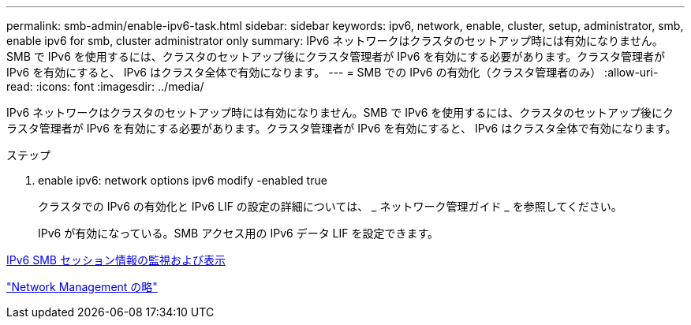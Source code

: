 ---
permalink: smb-admin/enable-ipv6-task.html 
sidebar: sidebar 
keywords: ipv6, network, enable, cluster, setup, administrator, smb, enable ipv6 for smb, cluster administrator only 
summary: IPv6 ネットワークはクラスタのセットアップ時には有効になりません。SMB で IPv6 を使用するには、クラスタのセットアップ後にクラスタ管理者が IPv6 を有効にする必要があります。クラスタ管理者が IPv6 を有効にすると、 IPv6 はクラスタ全体で有効になります。 
---
= SMB での IPv6 の有効化（クラスタ管理者のみ）
:allow-uri-read: 
:icons: font
:imagesdir: ../media/


[role="lead"]
IPv6 ネットワークはクラスタのセットアップ時には有効になりません。SMB で IPv6 を使用するには、クラスタのセットアップ後にクラスタ管理者が IPv6 を有効にする必要があります。クラスタ管理者が IPv6 を有効にすると、 IPv6 はクラスタ全体で有効になります。

.ステップ
. enable ipv6: network options ipv6 modify -enabled true
+
クラスタでの IPv6 の有効化と IPv6 LIF の設定の詳細については、 _ ネットワーク管理ガイド _ を参照してください。

+
IPv6 が有効になっている。SMB アクセス用の IPv6 データ LIF を設定できます。



xref:monitor-display-ipv6-sessions-task.adoc[IPv6 SMB セッション情報の監視および表示]

link:../networking/index.html["Network Management の略"]
